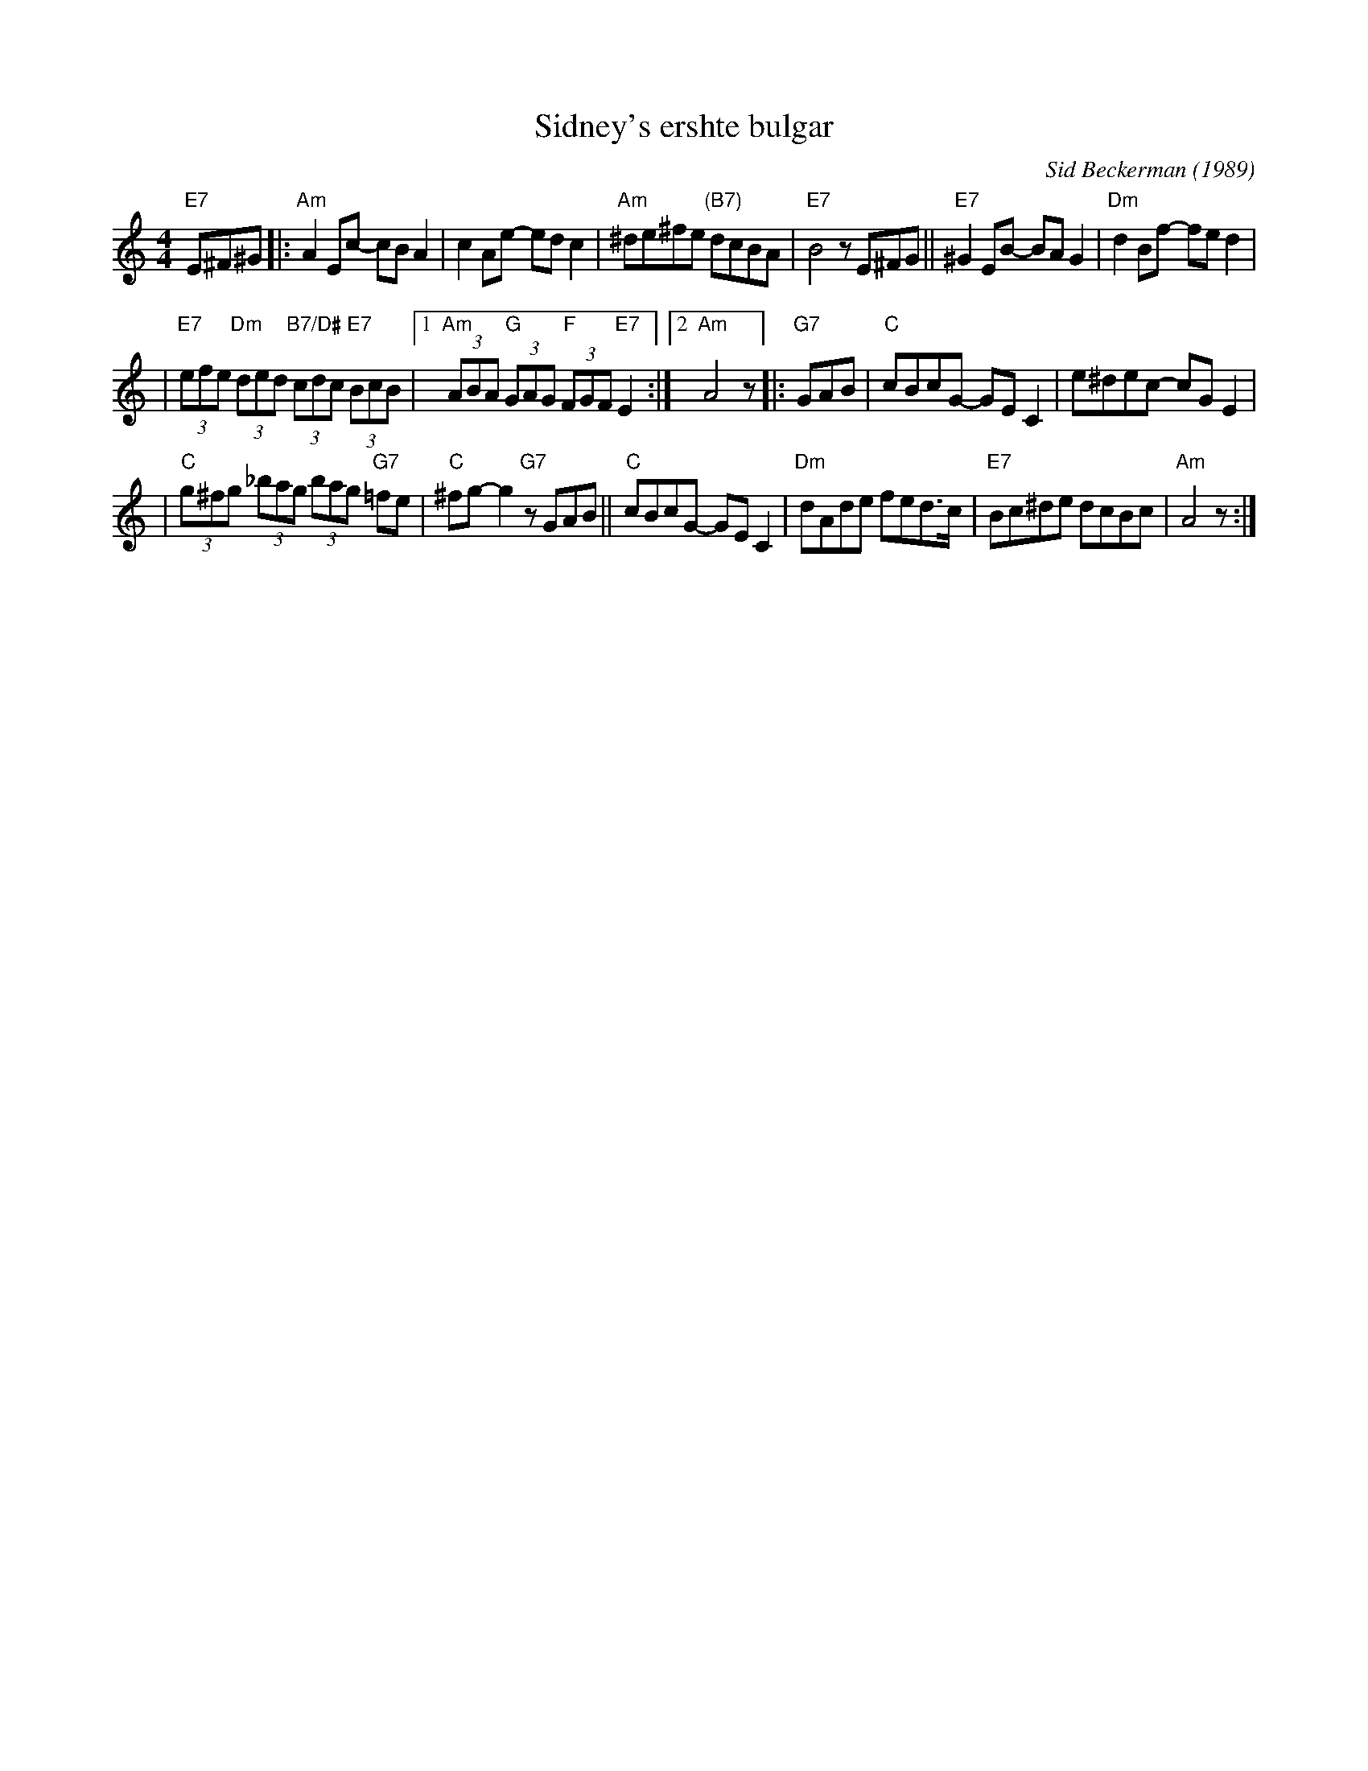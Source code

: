 X: 513
T: Sidney's ershte bulgar
C: Sid Beckerman (1989)
M: 4/4
L: 1/8
K: Am
"E7"E^F^G \
|:"Am"A2Ec- cBA2 | c2Ae- edc2 \
| "Am"^de^fe "(B7)"dcBA | "E7"B4 zE^FG \
||"E7"^G2EB- BAG2 | "Dm"d2Bf- fed2 |
| "E7"(3efe "Dm"(3ded "B7/D#"(3cdc "E7"(3BcB \
|1"Am"(3ABA "G"(3GAG "F"(3FGF "E7"E2 :|2 "Am"A4 z \
|:"G7"GAB \
| "C"cBcG- GEC2 | e^dec- cGE2 |
| "C"(3g^fg (3_bag (3bag "G7"=fe | "C"^fg-g2 "G7"zGAB \
||"C"cBcG- GEC2 | "Dm"dAde fed>c \
| "E7"Bc^de dcBc | "Am"A4 z :|
